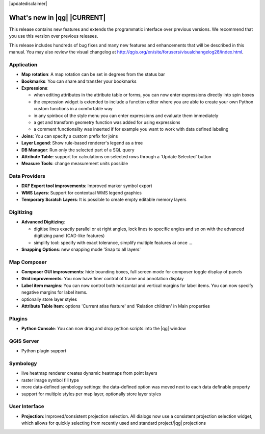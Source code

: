 |updatedisclaimer|

.. _qgis.documentation.whatsnew:

****************************
What's new in |qg| |CURRENT|
****************************

This release contains new features and extends the programmatic
interface over previous versions. We recommend that you use this version over
previous releases.

This release includes hundreds of bug fixes and many new features and
enhancements that will be described in this manual. You may also
review the visual changelog at
http://qgis.org/en/site/forusers/visualchangelog28/index.html.


Application 
-----------

* **Map rotation**: A map rotation can be set in degrees from the status bar
* **Bookmarks**: You can share and transfer your bookmarks 
* **Expressions**:
  
  * when editing attributes in the attribute table or forms, you can now enter expressions
    directly into spin boxes
  * the expression widget is extended to include a function editor where you are able to
    create your own Python custom functions in a comfortable way
  * in any spinbox of the style menu you can enter expressions and evaluate them immediately
  * a get and transform geometry function was added for using expressions
  * a comment functionality was inserted if for example you want to work with data defined labeling
* **Joins**: You can specify a custom prefix for joins
* **Layer Legend**: Show rule-based renderer's legend as a tree
* **DB Manager**: Run only the selected part of a SQL query
* **Attribute Table**: support for calculations on selected rows through a 'Update Selected' button
* **Measure Tools**: change measurement units possible

Data Providers 
--------------

* **DXF Export tool improvements**: Improved marker symbol export
* **WMS Layers**: Support for contextual WMS legend graphics
* **Temporary Scratch Layers**: It is possible to create empty editable memory layers

Digitizing
----------

* **Advanced Digitizing**:
  
  * digitise lines exactly parallel or at right angles, lock lines
    to specific angles and so on with the advanced digitizing panel (CAD-like features)
  * simplify tool: specify with exact tolerance, simplify multiple features at once ...
* **Snapping Options**: new snapping mode 'Snap to all layers'

Map Composer 
------------
  
* **Composer GUI improvements**: hide bounding boxes, full screen mode for composer
  toggle display of panels
* **Grid improvements**: You now have finer control of frame and annotation display
* **Label item margins**: You can now control both horizontal and vertical margins
  for label items. You can now specify negative margins for label items.
* optionally store layer styles
* **Attribute Table Item**: options 'Current atlas feature' and 'Relation children'
  in Main properties 

   
Plugins
-------

* **Python Console**: You can now drag and drop python scripts into the |qg| window

QGIS Server 
-----------

* Python plugin support

Symbology 
---------
 
* live heatmap renderer creates dynamic heatmaps from point layers
* raster image symbol fill type
* more data-defined symbology settings: the data-defined option was moved next to
  each data definable property
* support for multiple styles per map layer, optionally store layer styles

User Interface 
--------------

* **Projection**: Improved/consistent projection selection. All dialogs now use a consistent
  projection selection widget, which allows for quickly selecting from recently used and standard
  project/|qg| projections


